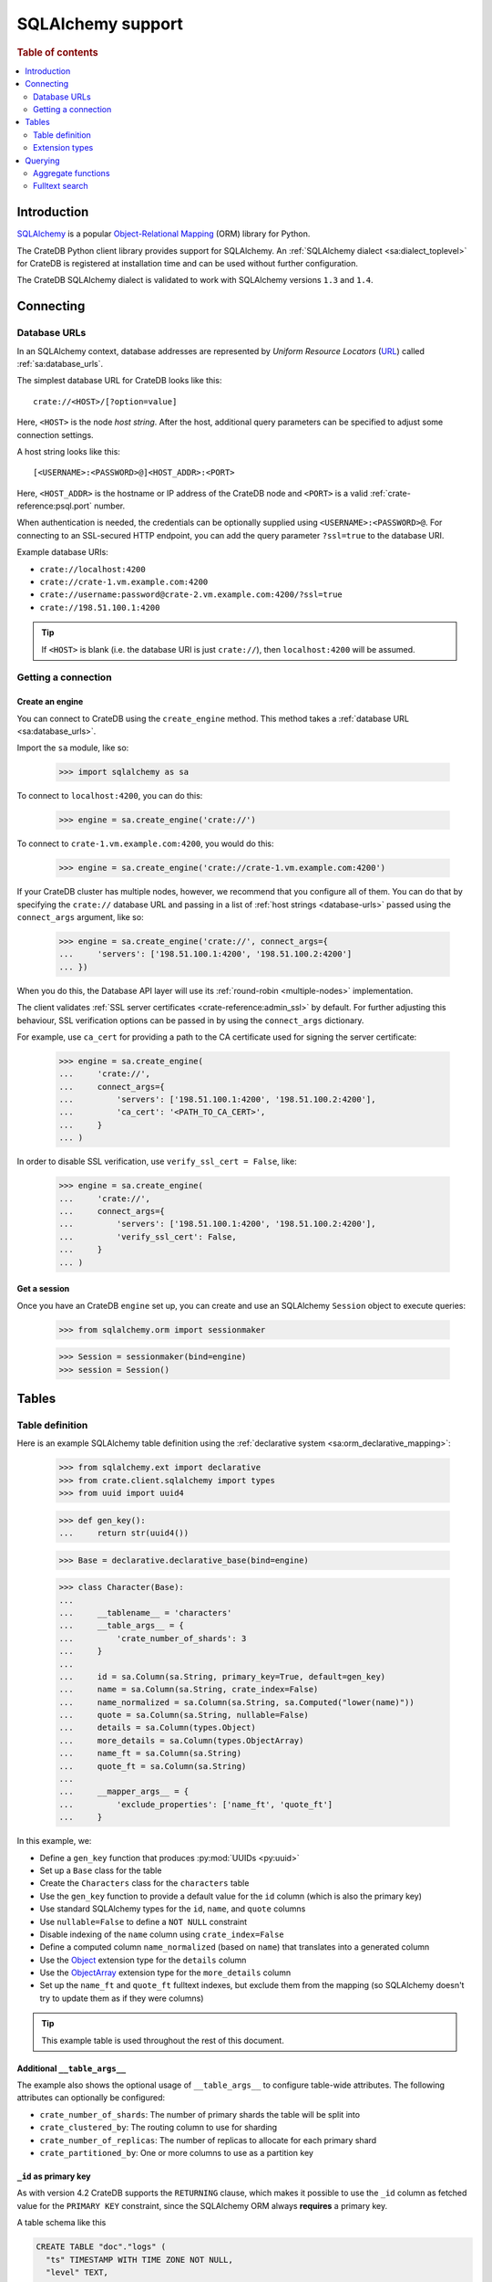 .. _sqlalchemy-support:
.. _using-sqlalchemy:

==================
SQLAlchemy support
==================

.. rubric:: Table of contents

.. contents::
    :local:
    :depth: 2


Introduction
============

`SQLAlchemy`_ is a popular `Object-Relational Mapping`_ (ORM) library for
Python.

The CrateDB Python client library provides support for SQLAlchemy. An
:ref:`SQLAlchemy dialect <sa:dialect_toplevel>` for CrateDB is registered at
installation time and can be used without further configuration.

The CrateDB SQLAlchemy dialect is validated to work with SQLAlchemy versions
``1.3`` and ``1.4``.

.. SEEALSO::

    For general help using SQLAlchemy, consult the :ref:`SQLAlchemy tutorial
    <sa:ormtutorial_toplevel>` or the `SQLAlchemy library`_.

    Supplementary information about the CrateDB SQLAlchemy dialect can be found
    in the :ref:`data types appendix <data-types-sqlalchemy>`.

    Code examples for using the CrateDB SQLAlchemy dialect can be found at
    :ref:`sqlalchemy-by-example`.


.. _connecting:

Connecting
==========

.. _database-urls:

Database URLs
-------------

In an SQLAlchemy context, database addresses are represented by *Uniform Resource
Locators* (URL_) called :ref:`sa:database_urls`.

The simplest database URL for CrateDB looks like this::

    crate://<HOST>/[?option=value]

Here, ``<HOST>`` is the node *host string*. After the host, additional query
parameters can be specified to adjust some connection settings.

A host string looks like this::

    [<USERNAME>:<PASSWORD>@]<HOST_ADDR>:<PORT>

Here, ``<HOST_ADDR>`` is the hostname or IP address of the CrateDB node and
``<PORT>`` is a valid :ref:`crate-reference:psql.port` number.

When authentication is needed, the credentials can be optionally supplied using
``<USERNAME>:<PASSWORD>@``. For connecting to an SSL-secured HTTP endpoint, you
can add the query parameter ``?ssl=true`` to the database URI.

Example database URIs:

- ``crate://localhost:4200``
- ``crate://crate-1.vm.example.com:4200``
- ``crate://username:password@crate-2.vm.example.com:4200/?ssl=true``
- ``crate://198.51.100.1:4200``

.. TIP::

    If ``<HOST>`` is blank (i.e. the database URI is just ``crate://``), then
    ``localhost:4200`` will be assumed.

Getting a connection
--------------------

Create an engine
................

You can connect to CrateDB using the ``create_engine`` method. This method
takes a :ref:`database URL <sa:database_urls>`.

Import the ``sa`` module, like so:

    >>> import sqlalchemy as sa

To connect to ``localhost:4200``, you can do this:

    >>> engine = sa.create_engine('crate://')

To connect to ``crate-1.vm.example.com:4200``, you would do this:

    >>> engine = sa.create_engine('crate://crate-1.vm.example.com:4200')

If your CrateDB cluster has multiple nodes, however, we recommend that you
configure all of them. You can do that by specifying the ``crate://`` database
URL and passing in a list of :ref:`host strings <database-urls>` passed using
the ``connect_args`` argument, like so:

    >>> engine = sa.create_engine('crate://', connect_args={
    ...     'servers': ['198.51.100.1:4200', '198.51.100.2:4200']
    ... })

When you do this, the Database API layer will use its :ref:`round-robin
<multiple-nodes>` implementation.

The client validates :ref:`SSL server certificates <crate-reference:admin_ssl>`
by default. For further adjusting this behaviour, SSL verification options can
be passed in by using the ``connect_args`` dictionary.

For example, use ``ca_cert`` for providing a path to the CA certificate used
for signing the server certificate:

    >>> engine = sa.create_engine(
    ...     'crate://',
    ...     connect_args={
    ...         'servers': ['198.51.100.1:4200', '198.51.100.2:4200'],
    ...         'ca_cert': '<PATH_TO_CA_CERT>',
    ...     }
    ... )

In order to disable SSL verification, use ``verify_ssl_cert = False``, like:

    >>> engine = sa.create_engine(
    ...     'crate://',
    ...     connect_args={
    ...         'servers': ['198.51.100.1:4200', '198.51.100.2:4200'],
    ...         'verify_ssl_cert': False,
    ...     }
    ... )


Get a session
.............

Once you have an CrateDB ``engine`` set up, you can create and use an SQLAlchemy
``Session`` object to execute queries:

    >>> from sqlalchemy.orm import sessionmaker

    >>> Session = sessionmaker(bind=engine)
    >>> session = Session()

.. SEEALSO::

    SQLAlchemy has more documentation about this topic on :doc:`sa:orm/session_basics`.

.. _tables:

Tables
======

.. _table-definition:

Table definition
----------------

Here is an example SQLAlchemy table definition using the :ref:`declarative
system <sa:orm_declarative_mapping>`:

    >>> from sqlalchemy.ext import declarative
    >>> from crate.client.sqlalchemy import types
    >>> from uuid import uuid4

    >>> def gen_key():
    ...     return str(uuid4())

    >>> Base = declarative.declarative_base(bind=engine)

    >>> class Character(Base):
    ...
    ...     __tablename__ = 'characters'
    ...     __table_args__ = {
    ...         'crate_number_of_shards': 3
    ...     }
    ...
    ...     id = sa.Column(sa.String, primary_key=True, default=gen_key)
    ...     name = sa.Column(sa.String, crate_index=False)
    ...     name_normalized = sa.Column(sa.String, sa.Computed("lower(name)"))
    ...     quote = sa.Column(sa.String, nullable=False)
    ...     details = sa.Column(types.Object)
    ...     more_details = sa.Column(types.ObjectArray)
    ...     name_ft = sa.Column(sa.String)
    ...     quote_ft = sa.Column(sa.String)
    ...
    ...     __mapper_args__ = {
    ...         'exclude_properties': ['name_ft', 'quote_ft']
    ...     }

In this example, we:

- Define a ``gen_key`` function that produces :py:mod:`UUIDs <py:uuid>`
- Set up a ``Base`` class for the table
- Create the ``Characters`` class for the ``characters`` table
- Use the ``gen_key`` function to provide a default value for the ``id`` column
  (which is also the primary key)
- Use standard SQLAlchemy types for the ``id``, ``name``, and ``quote`` columns
- Use ``nullable=False`` to define a ``NOT NULL`` constraint
- Disable indexing of the ``name`` column using ``crate_index=False``
- Define a computed column ``name_normalized`` (based on ``name``) that
  translates into a generated column
- Use the `Object`_ extension type for the ``details`` column
- Use the `ObjectArray`_ extension type for the ``more_details`` column
- Set up the ``name_ft`` and ``quote_ft`` fulltext indexes, but exclude them from
  the mapping (so SQLAlchemy doesn't try to update them as if they were columns)

.. TIP::

    This example table is used throughout the rest of this document.

.. SEEALSO::

    The SQLAlchemy documentation has more information about
    :ref:`sa:metadata_describing`.


Additional ``__table_args__``
.............................


The example also shows the optional usage of ``__table_args__`` to configure
table-wide attributes. The following attributes can optionally be configured:

- ``crate_number_of_shards``: The number of primary shards the table will be
  split into
- ``crate_clustered_by``: The routing column to use for sharding
- ``crate_number_of_replicas``: The number of replicas to allocate for each
  primary shard
- ``crate_partitioned_by``: One or more columns to use as a partition key

.. SEEALSO::

    The :ref:`CREATE TABLE <crate-reference:sql-create-table>` documentation
    contains more information on each of the attributes.


``_id`` as primary key
......................

As with version 4.2 CrateDB supports the ``RETURNING`` clause, which makes it
possible to use the ``_id`` column as fetched value for the ``PRIMARY KEY``
constraint, since the SQLAlchemy ORM always **requires** a primary key.

A table schema like this

.. code-block:: sql

   CREATE TABLE "doc"."logs" (
     "ts" TIMESTAMP WITH TIME ZONE NOT NULL,
     "level" TEXT,
     "message" TEXT
   )

would translate into the following declarative model:

    >>> from sqlalchemy.schema import FetchedValue

    >>> class Log(Base):
    ...
    ...     __tablename__ = 'logs'
    ...     __mapper_args__ = {
    ...         'exclude_properties': ['id']
    ...     }
    ...
    ...     id = sa.Column("_id", sa.String, server_default=FetchedValue(), primary_key=True)
    ...     ts = sa.Column(sa.DateTime, server_default=sa.func.current_timestamp())
    ...     level = sa.Column(sa.String)
    ...     message = sa.Column(sa.String)

    >>> log = Log(level="info", message="Hello World")
    >>> session.add(log)
    >>> session.commit()
    >>> log.id
    ...

.. _using-extension-types:

Extension types
---------------

In the :ref:`example SQLAlchemy table definition <table-definition>` above, we
are making use of the two extension data types that the CrateDB SQLAlchemy
dialect provides.

.. SEEALSO::

    The appendix has a full :ref:`data types reference <data-types-sqlalchemy>`.

.. _object:

``Object``
..........

Objects are a common, and useful, data type when using CrateDB, so the CrateDB
SQLAlchemy dialect provides a custom ``Object`` type extension for working with
these values.

Here's how you use the :doc:`SQLAlchemy Session <sa:orm/session_basics>` to
insert two records:

    >>> # use the crate engine from earlier examples
    >>> Session = sessionmaker(bind=crate)
    >>> session = Session()

    >>> arthur = Character(name='Arthur Dent')
    >>> arthur.details = {}
    >>> arthur.details['gender'] = 'male'
    >>> arthur.details['species'] = 'human'
    >>> session.add(arthur)

    >>> trillian = Character(name='Tricia McMillan')
    >>> trillian.details = {}
    >>> trillian.quote = "We're on a space ship Arthur. In space."
    >>> trillian.details['gender'] = 'female'
    >>> trillian.details['species'] = 'human'
    >>> trillian.details['female_only_attribute'] = 1
    >>> session.add(trillian)
    >>> session.commit()

.. NOTE::

    The information we supply via the ``details`` column isn't defined in the
    :ref:`original SQLAlchemy table definition <table-definition>` schema.
    These details can be specified as *object column policy* when you create
    the column in CrateDB, you can either use the :ref:`STRICT column policy
    <crate-reference:type-object-columns-strict>`, or the :ref:`DYNAMIC column
    policy <crate-reference:type-object-columns-dynamic>`.

.. NOTE::

    Behind the scenes, if you update an ``Object`` property and ``commit`` that
    change, the :ref:`UPDATE <crate-reference:dml-updating-data>` statement sent
    to CrateDB will only include the data necessary to update the changed
    sub-columns.

.. _objectarray:

``ObjectArray``
...............

In addition to the `Object`_ type, the CrateDB SQLAlchemy dialect also provides
a ``ObjectArray`` type, which is structured as a :class:`py:list` of
:class:`dictionaries <py:dict>`.

Here's how you might set the value of an ``ObjectArray`` column:

    >>> arthur.more_details = [{'foo': 1, 'bar': 10}, {'foo': 2}]
    >>> session.commit()

If you append an object, like this:

    >>> arthur.more_details.append({'foo': 3})
    >>> session.commit()

The resulting object will look like this:

    >>> arthur.more_details
    [{'foo': 1, 'bar': 10}, {'foo': 2}, {'foo': 3}]

.. CAUTION::

    Behind the scenes, if you update an ``ObjectArray`` and ``commit`` that
    change, the :ref:`UPDATE <crate-reference:dml-updating-data>` statement
    sent to CrateDB will include all of the ``ObjectArray`` data.

.. _geopoint:
.. _geoshape:

``Geopoint`` and ``Geoshape``
.............................

The CrateDB SQLAlchemy dialect provides two geospatial types:

- ``Geopoint``, which represents a longitude and latitude coordinate
- ``Geoshape``, which is used to store geometric `GeoJSON geometry objects`_

To use these types, you can create columns, like so:

    >>> class City(Base):
    ...
    ...    __tablename__ = 'cities'
    ...    name = sa.Column(sa.String, primary_key=True)
    ...    coordinate = sa.Column(types.Geopoint)
    ...    area = sa.Column(types.Geoshape)

A geopoint can be created in multiple ways. Firstly, you can define it as a
:py:class:`py:tuple` of ``(longitude, latitude)``:

    >>> point = (139.76, 35.68)

Secondly, you can define it as a geojson ``Point`` object:

    >>> from geojson import Point
    >>> point = Point(coordinates=(139.76, 35.68))

To create a geoshape, you can use a geojson shape object, such as a ``Polygon``:

    >>> from geojson import Point, Polygon
    >>> area = Polygon(
    ...     [
    ...         [
    ...             (139.806, 35.515),
    ...             (139.919, 35.703),
    ...             (139.768, 35.817),
    ...             (139.575, 35.760),
    ...             (139.584, 35.619),
    ...             (139.806, 35.515),
    ...         ]
    ...     ]
    ... )

You can then set the values of the ``Geopoint`` and ``Geoshape`` columns:

    >>> tokyo = City(name="Tokyo", coordinate=point, area=area)
    >>> session.add(tokyo)
    >>> session.commit()

Querying
========

When the ``commit`` method is called, two ``INSERT`` statements are sent to
CrateDB. However, the newly inserted rows aren't immediately available for
querying because the table index is only updated periodically (one second, by
default, which is a short time for me and you, but a long time for your code).

You can request a :ref:`table refresh <crate-reference:refresh_data>` to update
the index manually:

    >>> connection = engine.connect()
    >>> _ = connection.execute(text("REFRESH TABLE characters"))

.. NOTE::

    Newly inserted rows can still be queried immediately if a lookup by primary
    key is done.

Here's what a regular select might look like:

    >>> query = session.query(Character).order_by(Character.name)
    >>> [(c.name, c.details['gender']) for c in query]
    [('Arthur Dent', 'male'), ('Tricia McMillan', 'female')]

You can also select a portion of each record, and this even works inside
`Object`_ columns:

    >>> sorted(session.query(Character.details['gender']).all())
    [('female',), ('male',)]

You can also filter on attributes inside the `Object`_ column:

    >>> query = session.query(Character.name)
    >>> query.filter(Character.details['gender'] == 'male').all()
    [('Arthur Dent',)]

To filter on an `ObjectArray`_, you have to do something like this:

    >>> from sqlalchemy.sql import operators

    >>> query = session.query(Character.name)
    >>> query.filter(Character.more_details['foo'].any(1, operator=operators.eq)).all()
    [(u'Arthur Dent',)]

Here, we're using SQLAlchemy's :py:meth:`any <sa:sqlalchemy.types.ARRAY.Comparator.any>`
method along with Python's :py:func:`py:operator.eq` function, in order to
match the value ``1`` against the key ``foo`` of any dictionary in the
``more_details`` list.

Only one of the keys has to match for the row to be returned.

This works, because ``ObjectArray`` keys return a list of all values for that
key, like so:

    >>> arthur.more_details['foo']
    [1, 2, 3]

Querying a key of an ``ObjectArray`` column will return all values for that key
for all matching rows:

    >>> query = session.query(Character.more_details['foo']).order_by(Character.name)
    >>> query.all()
    [([1, 2, 3],), (None,)]

.. _aggregate-functions:

Aggregate functions
-------------------

SQLAlchemy supports different ways to `count result rows`_. However, because
CrateDB doesn't support subqueries, counts must be written in one of the
following two ways.

This counts the number of character records by counting the number of ``id``
values in the table:

    >>> session.query(sa.func.count(Character.id)).scalar()
    2

.. NOTE::

    If you're doing it like this, the column you select must be the primary
    key.

And this counts the number of character records by selecting all columns, and
then counting the number of rows:

    >>> session.query(sa.func.count('*')).select_from(Character).scalar()
    2

You can layer in calls to ``group_by`` and ``order_by`` when you use one of
these methods, like so:

    >>> session.query(sa.func.count(Character.id), Character.name) \
    ...     .group_by(Character.name) \
    ...     .order_by(sa.desc(sa.func.count(Character.id))) \
    ...     .order_by(Character.name).all()
    [(1, u'Arthur Dent'), (1, u'Tricia McMillan')]

Fulltext search
---------------

Matching
........

Fulltext Search in CrateDB is done with the :ref:`crate-reference:predicates_match`.

The CrateDB SQLAlchemy dialect provides a ``match`` function in the
``predicates`` module, which can be used to search one or multiple fields.

Here's an example use of the ``match`` function:

    >>> from crate.client.sqlalchemy.predicates import match

    >>> session.query(Character.name) \
    ...     .filter(match(Character.name_ft, 'Arthur')) \
    ...     .all()
    [('Arthur Dent',)]

In this example, we're selecting character ``name`` values, and returning all
rows where the ``name_ft`` index matches the string ``Arthur``.

.. NOTE::

    To use fulltext searches on a column, an explicit fulltext index with an
    analyzer must be created on the column. Consult the documentation about
    :ref:`crate-reference:fulltext-indices` for more information.

The ``match`` function takes the following options::

    match(column, term, match_type=None, options=None)

:``column``:

  A reference to a column or an index::

      match(Character.name_ft, 'Trillian')

  Or a subcolumn::

      match(Character.details['name']['first'], 'Trillian')

  Or a dictionary of the same, with `boost values`_::

      match({Character.name_ft: 0.5,
             Character.details['name']['first']: 0.8,
             Character.details['name']['last']: 0.2},
            'Trillian')

  .. SEEALSO::

      The `arguments reference`_ of the :ref:`crate-reference:predicates_match`
      has more in-depth information.

:``term``:

  The term to match against.

  This string is analyzed and the resulting tokens are compared to the index.

:``match_type``: *(optional)*

  The :ref:`crate-reference:predicates_match_types`.

  Determine how the ``term`` is applied and the :ref:`_score
  <crate-reference:sql_administration_system_column_score>` gets calculated.
  See also `score usage`_.

  Here's an example::

      match({Character.name_ft: 0.5,
             Character.details['name']['first']: 0.8,
             Character.details['name']['last']: 0.2},
            'Trillian',
            match_type='phrase')

:``options``: *(optional)*

  The `match options`_.

  Specify match type behaviour. (Not possible without a specified match type.)

  Match options must be supplied as a dictionary::

      match({Character.name_ft: 0.5,
             Character.details['name']['first']: 0.8,
             Character.details['name']['last']: 0.2},
            'Trillian',
            match_type='phrase'
            options={
                'fuzziness': 3,
                'analyzer': 'english'})

Relevance
.........

To get the relevance of a matching row, the row :ref:`_score
<crate-reference:sql_administration_system_column_score>` can be used.
See also `score usage`_.

The score is relative to other result rows produced by your query. The higher
the score, the more relevant the result row.

  .. COMMENT

     Keep this anonymous link in place so it doesn't get lost. We have to use
     this link format because of the leading underscore.

The score is made available via the ``_score`` column, which is a virtual
column, meaning that it doesn't exist on the source table, and in most cases,
should not be included in your :ref:`table definition <table-definition>`.

You can select ``_score`` as part of a query, like this:

    >>> session.query(Character.name, '_score') \
    ...     .filter(match(Character.quote_ft, 'space')) \
    ...     .all()
    [('Tricia McMillan', ...)]

Here, we're matching the term ``space`` against the ``quote_ft`` fulltext
index. And we're selecting the ``name`` column of the character by using the
table definition But notice that we select the associated score by passing in
the virtual column name as a string (``_score``) instead of using a defined
column on the ``Character`` class.


.. _arguments reference: https://crate.io/docs/crate/reference/en/latest/general/dql/fulltext.html#arguments
.. _boost values: https://crate.io/docs/crate/reference/en/latest/general/dql/fulltext.html#arguments
.. _count result rows: https://docs.sqlalchemy.org/en/14/orm/tutorial.html#counting
.. _Database API: https://www.python.org/dev/peps/pep-0249/
.. _geojson geometry objects: https://www.rfc-editor.org/rfc/rfc7946#section-3.1
.. _match options: https://crate.io/docs/crate/reference/en/latest/general/dql/fulltext.html#options
.. _Object-Relational Mapping: https://en.wikipedia.org/wiki/Object-relational_mapping
.. _score usage: https://crate.io/docs/crate/reference/en/latest/general/dql/fulltext.html#usage
.. _SQLAlchemy: https://www.sqlalchemy.org/
.. _SQLAlchemy library: https://www.sqlalchemy.org/library.html
.. _URL: https://en.wikipedia.org/wiki/Uniform_Resource_Locator
